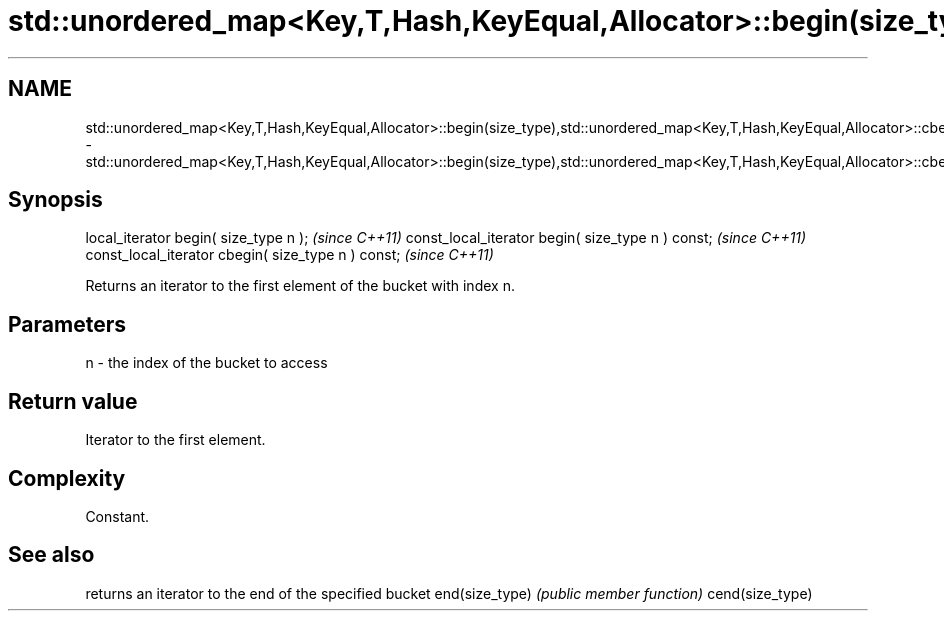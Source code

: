 .TH std::unordered_map<Key,T,Hash,KeyEqual,Allocator>::begin(size_type),std::unordered_map<Key,T,Hash,KeyEqual,Allocator>::cbegin(size_type) 3 "2020.03.24" "http://cppreference.com" "C++ Standard Libary"
.SH NAME
std::unordered_map<Key,T,Hash,KeyEqual,Allocator>::begin(size_type),std::unordered_map<Key,T,Hash,KeyEqual,Allocator>::cbegin(size_type) \- std::unordered_map<Key,T,Hash,KeyEqual,Allocator>::begin(size_type),std::unordered_map<Key,T,Hash,KeyEqual,Allocator>::cbegin(size_type)

.SH Synopsis

local_iterator begin( size_type n );               \fI(since C++11)\fP
const_local_iterator begin( size_type n ) const;   \fI(since C++11)\fP
const_local_iterator cbegin( size_type n ) const;  \fI(since C++11)\fP

Returns an iterator to the first element of the bucket with index n.

.SH Parameters


n - the index of the bucket to access


.SH Return value

Iterator to the first element.

.SH Complexity

Constant.

.SH See also


                returns an iterator to the end of the specified bucket
end(size_type)  \fI(public member function)\fP
cend(size_type)




